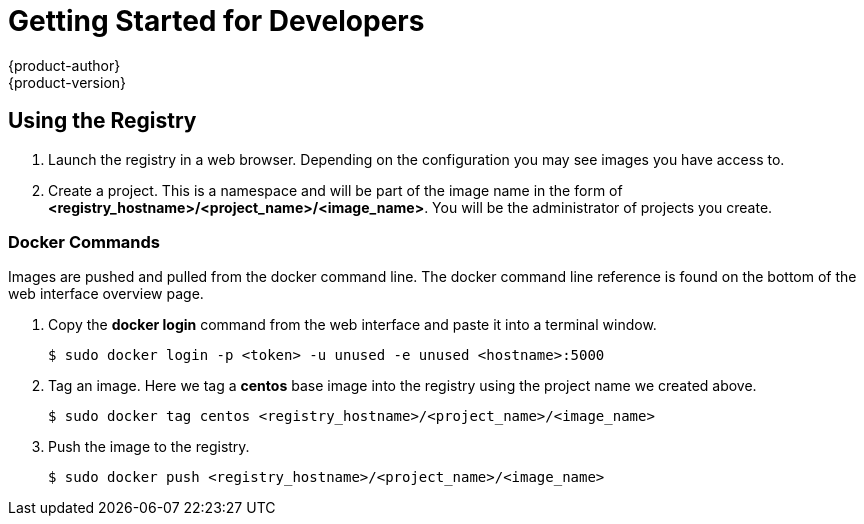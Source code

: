 = Getting Started for Developers
{product-author}
{product-version}
:data-uri:
:icons:
:experimental:
:toc: macro
:toc-title:
:prewrap!:
:description: The getting started experience for developers.
:keywords: getting started, developers, registry

== Using the Registry

. Launch the registry in a web browser. Depending on the configuration you may see images you have access to.
. Create a project. This is a namespace and will be part of the image name in the form of *<registry_hostname>/<project_name>/<image_name>*. You will be the administrator of projects you create.

=== Docker Commands

Images are pushed and pulled from the docker command line. The docker command line reference is found on the bottom of the web interface overview page.

. Copy the *docker login* command from the web interface and paste it into a terminal window.
+
----
$ sudo docker login -p <token> -u unused -e unused <hostname>:5000
----
+
. Tag an image. Here we tag a *centos* base image into the registry using the project name we created above.
+
----
$ sudo docker tag centos <registry_hostname>/<project_name>/<image_name>
----
+
. Push the image to the registry.
+
----
$ sudo docker push <registry_hostname>/<project_name>/<image_name>
----
